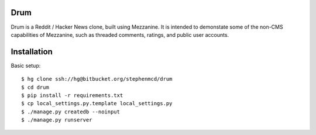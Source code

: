 
Drum
====

Drum is a Reddit / Hacker News clone, built using Mezzanine.
It is intended to demonstate some of the non-CMS capabilities
of Mezzanine, such as threaded comments, ratings, and public
user accounts.

Installation
============

Basic setup::

  $ hg clone ssh://hg@bitbucket.org/stephenmcd/drum
  $ cd drum
  $ pip install -r requirements.txt
  $ cp local_settings.py.template local_settings.py
  $ ./manage.py createdb --noinput
  $ ./manage.py runserver
